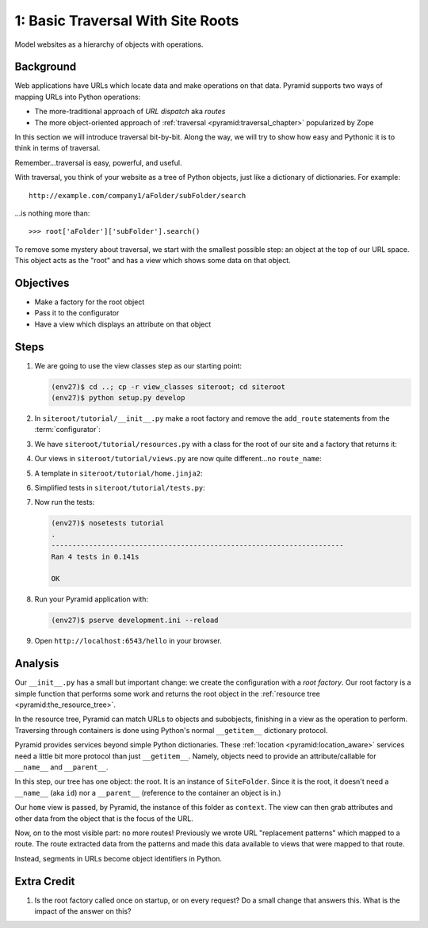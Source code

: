 ==================================
1: Basic Traversal With Site Roots
==================================

Model websites as a hierarchy of objects with operations.

Background
==========

Web applications have URLs which locate data and make operations on that
data. Pyramid supports two ways of mapping URLs into Python operations:

- The more-traditional approach of *URL dispatch* aka *routes*

- The more object-oriented approach of
  :ref:`traversal <pyramid:traversal_chapter>` popularized by Zope

In this section we will introduce traversal bit-by-bit. Along the way,
we will try to show how easy and Pythonic it is to think in terms of
traversal.

Remember...traversal is easy, powerful, and useful.

With traversal, you think of your website as a tree of Python objects,
just like a dictionary of dictionaries. For example::

  http://example.com/company1/aFolder/subFolder/search

...is nothing more than::

  >>> root['aFolder']['subFolder'].search()

To remove some mystery about traversal, we start with the smallest
possible step: an object at the top of our URL space. This object acts
as the "root" and has a view which shows some data on that object.

Objectives
==========

- Make a factory for the root object

- Pass it to the configurator

- Have a view which displays an attribute on that object

Steps
=====

#. We are going to use the view classes step as our starting point:

   .. code-block:: bash

    (env27)$ cd ..; cp -r view_classes siteroot; cd siteroot
    (env27)$ python setup.py develop

#. In ``siteroot/tutorial/__init__.py`` make a root factory
   and remove the ``add_route`` statements from the
   :term:`configurator`:

   .. literalinclude:: siteroot/tutorial/__init__.py
      :linenos:

#. We have ``siteroot/tutorial/resources.py`` with a class for
   the root of our site and a factory that returns it:

   .. literalinclude:: siteroot/tutorial/resources.py
      :linenos:

#. Our views in ``siteroot/tutorial/views.py`` are now
   quite different...no ``route_name``:

   .. literalinclude:: siteroot/tutorial/views.py
      :linenos:

#. A template in ``siteroot/tutorial/home.jinja2``:

   .. literalinclude:: siteroot/tutorial/home.jinja2
    :language: html
    :linenos:


#. Simplified tests in ``siteroot/tutorial/tests.py``:

   .. literalinclude:: siteroot/tutorial/tests.py
      :linenos:

#. Now run the tests:

   .. code-block:: bash


    (env27)$ nosetests tutorial
    .
    ----------------------------------------------------------------------
    Ran 4 tests in 0.141s

    OK

#. Run your Pyramid application with:

   .. code-block:: bash

    (env27)$ pserve development.ini --reload

#. Open ``http://localhost:6543/hello`` in your browser.

Analysis
========

Our ``__init__.py`` has a small but important change: we create the
configuration with a *root factory*. Our root factory is a simple
function that performs some work and returns the root object in the
:ref:`resource tree <pyramid:the_resource_tree>`.

In the resource tree, Pyramid can match URLs to objects and subobjects,
finishing in a view as the operation to perform. Traversing through
containers is done using Python's normal ``__getitem__`` dictionary
protocol.

Pyramid provides services beyond simple Python dictionaries. These
:ref:`location <pyramid:location_aware>`
services need a little bit more protocol than just ``__getitem__``.
Namely, objects need to provide an attribute/callable for
``__name__`` and ``__parent__``.

In this step, our tree has one object: the root. It is an instance of
``SiteFolder``. Since it is the root, it doesn't need a ``__name__``
(aka ``id``) nor a ``__parent__`` (reference to the container an object
is in.)

Our ``home`` view is passed, by Pyramid, the instance of this folder as
``context``. The view can then grab attributes and other data from the
object that is the focus of the URL.

Now, on to the most visible part: no more routes! Previously we wrote
URL "replacement patterns" which mapped to a route. The route extracted
data from the patterns and made this data available to views that were
mapped to that route.

Instead, segments in URLs become object identifiers in Python.

Extra Credit
============

#. Is the root factory called once on startup, or on every request? Do
   a small change that answers this. What is the impact of the answer
   on this?

.. seealso::
   :ref:`pyramid:traversal_chapter`,
   :ref:`pyramid:location_aware`,
   :ref:`pyramid:the_resource_tree`,
   :ref:`much_ado_about_traversal_chapter`
